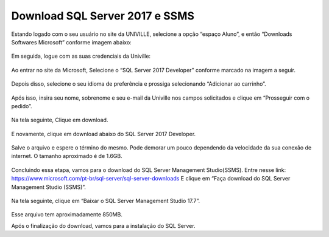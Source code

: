 Download SQL Server 2017 e SSMS
===============================

Estando logado com o seu usuário no site da UNIVILLE, selecione a opção “espaço Aluno”, e então “Downloads Softwares Microsoft” conforme imagem abaixo:

.. figure:: /img/DownloadSQL/baixar(1).png
   :scale: 70%
   :alt: baixar1

Em seguida, logue com as suas credenciais da Univille:

.. figure:: /img/DownloadSQL/baixar(2).png
   :scale: 70%
   :alt: baixar2

Ao entrar no site da Microsoft, Selecione o “SQL Server 2017 Developer” conforme marcado na imagem a seguir.

.. figure:: /img/DownloadSQL/baixar(3).png
   :scale: 70%
   :alt: baixar3

Depois disso, selecione o seu idioma de preferência e prossiga selecionando “Adicionar ao carrinho”.  

.. figure:: /img/DownloadSQL/baixar(4).png
   :scale: 70%
   :alt: baixar4

Após isso, insira seu nome, sobrenome e seu e-mail da Univille nos campos solicitados e clique em “Prosseguir com o pedido”.

.. figure:: /img/DownloadSQL/baixar(5).png
   :scale: 70%
   :alt: baixar5

.. figure:: /img/DownloadSQL/baixar(6).png
   :scale: 70%
   :alt: baixar6

Na tela seguinte, Clique em download.

.. figure:: /img/DownloadSQL/baixar(7).png
   :scale: 70%
   :alt: baixar7

E novamente, clique em download abaixo do SQL Server 2017 Developer.

.. figure:: /img/DownloadSQL/baixar(8).png
   :scale: 70%
   :alt: baixar8

Salve o arquivo e espere o término do mesmo.
Pode demorar um pouco dependendo da velocidade da sua conexão de internet.
O tamanho aproximado é de 1.6GB.

.. figure:: /img/DownloadSQL/baixar(9).png
   :scale: 70%
   :alt: baixar9

Concluindo essa etapa, vamos para o download do SQL Server Management Studio(SSMS).
Entre nesse link: https://www.microsoft.com/pt-br/sql-server/sql-server-downloads
E clique em “Faça download do SQL Server Management Studio (SSMS)”.

.. figure:: /img/DownloadSQL/baixar(10).png
   :scale: 70%
   :alt: baixar10

Na tela seguinte, clique em “Baixar o SQL Server Management Studio 17.7”.

.. figure:: /img/DownloadSQL/baixar(11).png
   :scale: 70%
   :alt: baixar11

Esse arquivo tem aproximadamente 850MB.

Após o finalização do download, vamos para a instalação do SQL Server.
